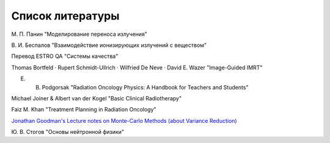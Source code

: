 .. _Bib_biblio:

Список литературы
=======================

М. П. Панин "Моделирование переноса излучения"

В. И. Беспалов "Взаимодействие ионизирующих излучений с веществом"

Перевод ESTRO QA "Системы качества"

Thomas Bortfeld · Rupert Schmidt-Ullrich · Wilfried De Neve · David E. Wazer "Image-Guided IMRT"

E. B. Podgorsak "Radiation Oncology Physics: A Handbook for Teachers and Students"

Michael Joiner & Albert van der Kogel "Basic Clinical Radiotherapy"

Faiz M. Khan "Treatment Planning in Radiation Oncology"

`Jonathan Goodman's Lecture notes on Monte-Carlo Methods (about Variance Reduction) <https://math.nyu.edu/~goodman/teaching/MonteCarlo2005/notes/VarianceReduction.pdf>`_

Ю. В. Стогов "Основы нейтронной физики"

